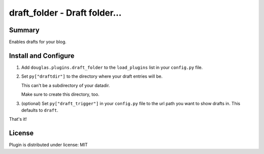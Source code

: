 
.. only:: text

   This document file was automatically generated.  If you want to edit
   the documentation, DON'T do it here--do it in the docstring of the
   appropriate plugin.  Plugins are located in ``douglas/plugins/``.

================================
 draft_folder - Draft folder... 
================================

Summary
=======

Enables drafts for your blog.


Install and Configure
=====================

1. Add ``douglas.plugins.draft_folder`` to the ``load_plugins`` list
   in your ``config.py`` file.

2. Set ``py["draftdir"]`` to the directory where your draft entries
   will be.

   This can't be a subdirectory of your datadir.

   Make sure to create this directory, too.

3. (optional) Set ``py["draft_trigger"]`` in your ``config.py`` file
   to the url path you want to show drafts in. This defaults to
   ``draft``.

That's it!


License
=======

Plugin is distributed under license: MIT
